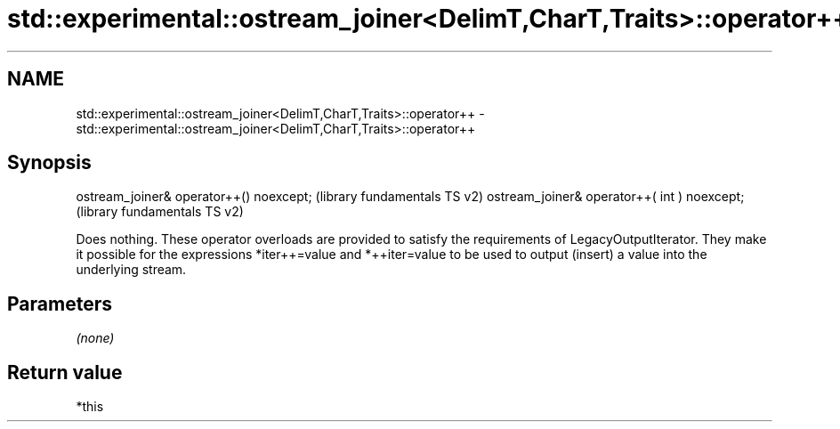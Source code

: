 .TH std::experimental::ostream_joiner<DelimT,CharT,Traits>::operator++ 3 "2020.03.24" "http://cppreference.com" "C++ Standard Libary"
.SH NAME
std::experimental::ostream_joiner<DelimT,CharT,Traits>::operator++ \- std::experimental::ostream_joiner<DelimT,CharT,Traits>::operator++

.SH Synopsis

ostream_joiner& operator++() noexcept;       (library fundamentals TS v2)
ostream_joiner& operator++( int ) noexcept;  (library fundamentals TS v2)

Does nothing. These operator overloads are provided to satisfy the requirements of LegacyOutputIterator. They make it possible for the expressions *iter++=value and *++iter=value to be used to output (insert) a value into the underlying stream.

.SH Parameters

\fI(none)\fP

.SH Return value

*this



